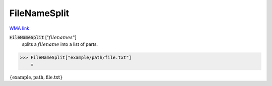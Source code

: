FileNameSplit
=============

`WMA link <https://reference.wolfram.com/language/ref/FileNameSplit.html>`_


:code:`FileNameSplit` [":math:`filenames`"]
    splits a :math:`filename` into a list of parts.





>>> FileNameSplit["example/path/file.txt"]
    =

:math:`\left\{\text{example},\text{path},\text{file.txt}\right\}`


